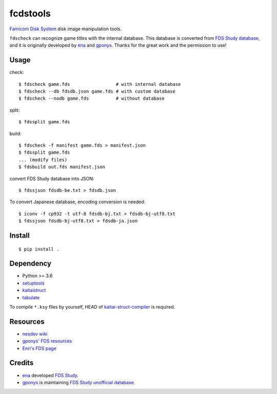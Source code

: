=========
fcdstools
=========

`Famicom Disk System <https://en.wikipedia.org/wiki/Family_Computer_Disk_System>`_
disk image manipulation tools.

``fdscheck`` can recognize game titles with the internal database.
This database is converted from
`FDS Study database <http://www.geocities.jp/gponys/fmcmdskw11.html>`_,
and it is originally developed by
`ena <https://web.archive.org/web/20080515232015/http://fdsstudy.hp.infoseek.co.jp/>`_
and `gponys <http://www.geocities.jp/gponys/>`_. Thanks for the great
work and the permission to use!


Usage
=====

check::

    $ fdscheck game.fds                 # with internal database
    $ fdscheck --db fdsdb.json game.fds # with custom database
    $ fdscheck --nodb game.fds          # without database

split::

    $ fdssplit game.fds

build::

    $ fdscheck -f manifest game.fds > manifest.json
    $ fdssplit game.fds
    ... (modify files)
    $ fdsbuild out.fds manifest.json

convert FDS Study database into JSON::

    $ fdssjson fdsdb-be.txt > fdsdb.json

To convert Japanese database, encoding conversion is needed::

    $ iconv -f cp932 -t utf-8 fdsdb-bj.txt > fdsdb-bj-utf8.txt
    $ fdssjson fdsdb-bj-utf8.txt > fdsdb-ja.json


Install
=======

::

    $ pip install .


Dependency
==========

* Python >= 3.6
* `setuptools <https://pypi.python.org/pypi/setuptools>`_
* `kaitaistruct <https://pypi.python.org/pypi/kaitaistruct>`_
* `tabulate <https://pypi.python.org/pypi/tabulate>`_

To compile ``*.ksy`` files by yourself, HEAD of
`kaitai-struct-compiler <https://github.com/kaitai-io/kaitai_struct_compiler>`_
is required.


Resources
=========

* `nesdev wiki <https://wiki.nesdev.com/w/index.php/Family_Computer_Disk_System>`_
* `gponys' FDS resources <http://www.geocities.jp/gponys/fmcmdskw.html>`_
* `Enri's FDS page <http://www43.tok2.com/home/cmpslv/Famic/Famdis.htm>`_


Credits
=======

* `ena <https://web.archive.org/web/20080515232015/http://fdsstudy.hp.infoseek.co.jp/>`_
  developed `FDS Study <http://www.geocities.jp/gponys/fmcmdskw11.html>`_.
* `gponys <http://www.geocities.jp/gponys/>`_
  is maintaining
  `FDS Study unofficial database <http://www.geocities.jp/gponys/fmcmdskw11.html>`_.
